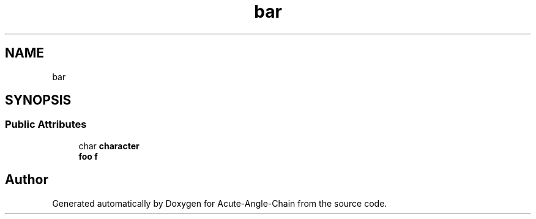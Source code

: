 .TH "bar" 3 "Sun Jun 3 2018" "Acute-Angle-Chain" \" -*- nroff -*-
.ad l
.nh
.SH NAME
bar
.SH SYNOPSIS
.br
.PP
.SS "Public Attributes"

.in +1c
.ti -1c
.RI "char \fBcharacter\fP"
.br
.ti -1c
.RI "\fBfoo\fP \fBf\fP"
.br
.in -1c

.SH "Author"
.PP 
Generated automatically by Doxygen for Acute-Angle-Chain from the source code\&.

